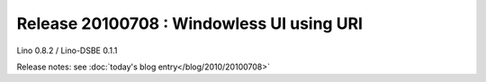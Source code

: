 Release 20100708 : Windowless UI using URI
==========================================

Lino 0.8.2 / Lino-DSBE 0.1.1

Release notes: see :doc:`today's blog entry</blog/2010/20100708>`
